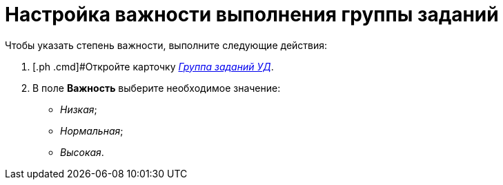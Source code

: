= Настройка важности выполнения группы заданий

Чтобы указать степень важности, выполните следующие действия:

. [.ph .cmd]#Откройте карточку xref:GroupTasks_Card.html[[.keyword .parmname]_Группа заданий УД_].
. [.ph .cmd]#В поле *Важность* выберите необходимое значение:#
* [.keyword .parmname]_Низкая_;
* [.keyword .parmname]_Нормальная_;
* [.keyword .parmname]_Высокая_.

